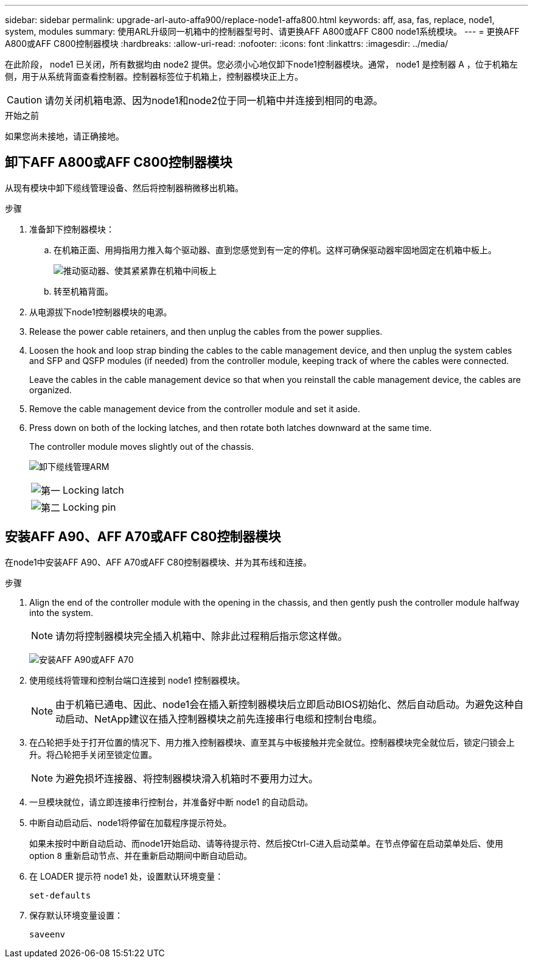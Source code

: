---
sidebar: sidebar 
permalink: upgrade-arl-auto-affa900/replace-node1-affa800.html 
keywords: aff, asa, fas, replace, node1, system, modules 
summary: 使用ARL升级同一机箱中的控制器型号时、请更换AFF A800或AFF C800 node1系统模块。 
---
= 更换AFF A800或AFF C800控制器模块
:hardbreaks:
:allow-uri-read: 
:nofooter: 
:icons: font
:linkattrs: 
:imagesdir: ../media/


[role="lead"]
在此阶段， node1 已关闭，所有数据均由 node2 提供。您必须小心地仅卸下node1控制器模块。通常， node1 是控制器 A ，位于机箱左侧，用于从系统背面查看控制器。控制器标签位于机箱上，控制器模块正上方。


CAUTION: 请勿关闭机箱电源、因为node1和node2位于同一机箱中并连接到相同的电源。

.开始之前
如果您尚未接地，请正确接地。



== 卸下AFF A800或AFF C800控制器模块

从现有模块中卸下缆线管理设备、然后将控制器稍微移出机箱。

.步骤
. 准备卸下控制器模块：
+
.. 在机箱正面、用拇指用力推入每个驱动器、直到您感觉到有一定的停机。这样可确保驱动器牢固地固定在机箱中板上。
+
image:drw_a800_drive_seated_IEOPS-960.png["推动驱动器、使其紧紧靠在机箱中间板上"]

.. 转至机箱背面。


. 从电源拔下node1控制器模块的电源。
. Release the power cable retainers, and then unplug the cables from the power supplies.
. Loosen the hook and loop strap binding the cables to the cable management device, and then unplug the system cables and SFP and QSFP modules (if needed) from the controller module, keeping track of where the cables were connected.
+
Leave the cables in the cable management device so that when you reinstall the cable management device, the cables are organized.

. Remove the cable management device from the controller module and set it aside.
. Press down on both of the locking latches, and then rotate both latches downward at the same time.
+
The controller module moves slightly out of the chassis.

+
image:a800_cable_management.png["卸下缆线管理ARM"]

+
[cols="20,80"]
|===


 a| 
image:black_circle_one.png["第一"]
| Locking latch 


 a| 
image:black_circle_two.png["第二"]
| Locking pin 
|===




== 安装AFF A90、AFF A70或AFF C80控制器模块

在node1中安装AFF A90、AFF A70或AFF C80控制器模块、并为其布线和连接。

.步骤
. Align the end of the controller module with the opening in the chassis, and then gently push the controller module halfway into the system.
+

NOTE: 请勿将控制器模块完全插入机箱中、除非此过程稍后指示您这样做。

+
image:drw_A70-90_PCM_remove_replace_IEOPS-1365.PNG["安装AFF A90或AFF A70"]

. 使用缆线将管理和控制台端口连接到 node1 控制器模块。
+

NOTE: 由于机箱已通电、因此、node1会在插入新控制器模块后立即启动BIOS初始化、然后自动启动。为避免这种自动启动、NetApp建议在插入控制器模块之前先连接串行电缆和控制台电缆。

. 在凸轮把手处于打开位置的情况下、用力推入控制器模块、直至其与中板接触并完全就位。控制器模块完全就位后，锁定闩锁会上升。将凸轮把手关闭至锁定位置。
+

NOTE: 为避免损坏连接器、将控制器模块滑入机箱时不要用力过大。

. 一旦模块就位，请立即连接串行控制台，并准备好中断 node1 的自动启动。
. 中断自动启动后、node1将停留在加载程序提示符处。
+
如果未按时中断自动启动、而node1开始启动、请等待提示符、然后按Ctrl-C进入启动菜单。在节点停留在启动菜单处后、使用option `8` 重新启动节点、并在重新启动期间中断自动启动。

. 在 LOADER 提示符 node1 处，设置默认环境变量：
+
`set-defaults`

. 保存默认环境变量设置：
+
`saveenv`


